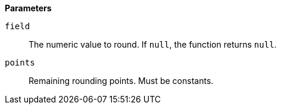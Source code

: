 // This is generated by ESQL's AbstractFunctionTestCase. Do no edit it. See ../README.md for how to regenerate it.

*Parameters*

`field`::
The numeric value to round. If `null`, the function returns `null`.

`points`::
Remaining rounding points. Must be constants.
